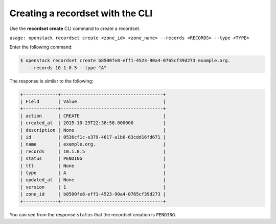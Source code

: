 .. _cli-create-recordset:

Creating a recordset with the CLI
~~~~~~~~~~~~~~~~~~~~~~~~~~~~~~~~~~

Use the **recordset create** CLI command to create a recordset.

``usage: openstack recordset create <zone_id> <zone_name> --records <RECORDS> --type <TYPE>``

Enter the following command:

.. code::  

      $ openstack recordset create b8500fe8-eff1-4523-90a4-0765cf39d273 example.org. 
         --records 10.1.0.5 --type "A"   

The response is similar to the following:

.. code::  

    +-------------+--------------------------------------+
    | Field       | Value                                |
    +-------------+--------------------------------------+
    | action      | CREATE                               |
    | created_at  | 2015-10-29T22:38:58.000000           |
    | description | None                                 |
    | id          | 0536cf1c-e379-4617-a1b0-63cdd16fd671 |
    | name        | example.org.                         |
    | records     | 10.1.0.5                             |
    | status      | PENDING                              |
    | ttl         | None                                 |
    | type        | A                                    |
    | updated_at  | None                                 |
    | version     | 1                                    |
    | zone_id     | b8500fe8-eff1-4523-90a4-0765cf39d273 |
    +-------------+--------------------------------------+

You can see from the response ``status`` that the recordset creation is ``PENDING``.

